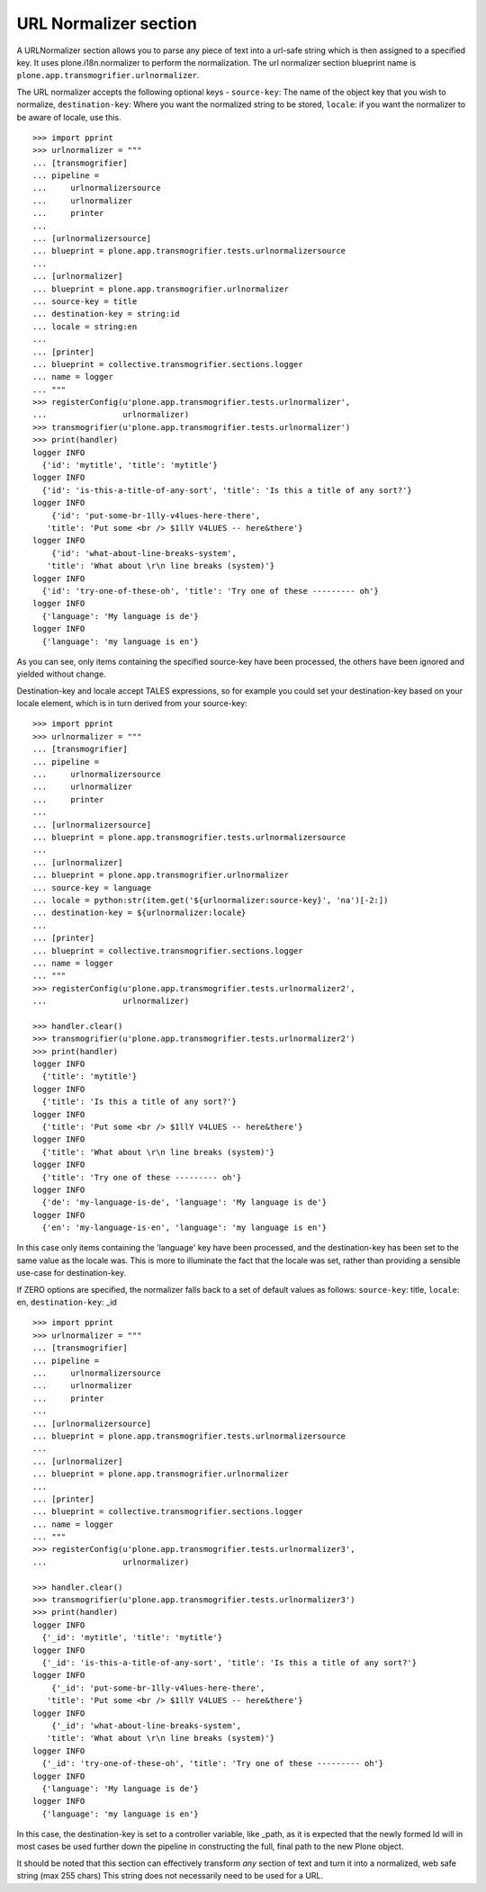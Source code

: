URL Normalizer section
----------------------

A URLNormalizer section allows you to parse any piece of text into a url-safe
string which is then assigned to a specified key. It uses plone.i18n.normalizer
to perform the normalization. The url normalizer section blueprint name is
``plone.app.transmogrifier.urlnormalizer``.

The URL normalizer accepts the following optional keys -
``source-key``: The name of the object key that you wish to normalize,
``destination-key``: Where you want the normalized string to be stored,
``locale``: if you want the normalizer to be aware of locale, use this.

::

    >>> import pprint
    >>> urlnormalizer = """
    ... [transmogrifier]
    ... pipeline =
    ...     urlnormalizersource
    ...     urlnormalizer
    ...     printer
    ...     
    ... [urlnormalizersource]
    ... blueprint = plone.app.transmogrifier.tests.urlnormalizersource
    ... 
    ... [urlnormalizer]
    ... blueprint = plone.app.transmogrifier.urlnormalizer
    ... source-key = title
    ... destination-key = string:id
    ... locale = string:en
    ... 
    ... [printer]
    ... blueprint = collective.transmogrifier.sections.logger
    ... name = logger
    ... """
    >>> registerConfig(u'plone.app.transmogrifier.tests.urlnormalizer',
    ...                urlnormalizer)
    >>> transmogrifier(u'plone.app.transmogrifier.tests.urlnormalizer')
    >>> print(handler)
    logger INFO
      {'id': 'mytitle', 'title': 'mytitle'}
    logger INFO
      {'id': 'is-this-a-title-of-any-sort', 'title': 'Is this a title of any sort?'}
    logger INFO
        {'id': 'put-some-br-1lly-v4lues-here-there',
       'title': 'Put some <br /> $1llY V4LUES -- here&there'}
    logger INFO
        {'id': 'what-about-line-breaks-system',
       'title': 'What about \r\n line breaks (system)'}
    logger INFO
      {'id': 'try-one-of-these-oh', 'title': 'Try one of these --------- oh'}
    logger INFO
      {'language': 'My language is de'}
    logger INFO
      {'language': 'my language is en'}

As you can see, only items containing the specified source-key have been
processed, the others have been ignored and yielded without change.

Destination-key and locale accept TALES expressions, so for example you could
set your destination-key based on your locale element, which is in turn derived
from your source-key:

::

    >>> import pprint
    >>> urlnormalizer = """
    ... [transmogrifier]
    ... pipeline =
    ...     urlnormalizersource
    ...     urlnormalizer
    ...     printer
    ...     
    ... [urlnormalizersource]
    ... blueprint = plone.app.transmogrifier.tests.urlnormalizersource
    ... 
    ... [urlnormalizer]
    ... blueprint = plone.app.transmogrifier.urlnormalizer
    ... source-key = language
    ... locale = python:str(item.get('${urlnormalizer:source-key}', 'na')[-2:])
    ... destination-key = ${urlnormalizer:locale}
    ... 
    ... [printer]
    ... blueprint = collective.transmogrifier.sections.logger
    ... name = logger
    ... """
    >>> registerConfig(u'plone.app.transmogrifier.tests.urlnormalizer2',
    ...                urlnormalizer)

    >>> handler.clear()
    >>> transmogrifier(u'plone.app.transmogrifier.tests.urlnormalizer2')
    >>> print(handler)
    logger INFO
      {'title': 'mytitle'}
    logger INFO
      {'title': 'Is this a title of any sort?'}
    logger INFO
      {'title': 'Put some <br /> $1llY V4LUES -- here&there'}
    logger INFO
      {'title': 'What about \r\n line breaks (system)'}
    logger INFO
      {'title': 'Try one of these --------- oh'}
    logger INFO
      {'de': 'my-language-is-de', 'language': 'My language is de'}
    logger INFO
      {'en': 'my-language-is-en', 'language': 'my language is en'}

In this case only items containing the 'language' key have been processed, and
the destination-key has been set to the same value as the locale was. This is
more to illuminate the fact that the locale was set, rather than providing a
sensible use-case for destination-key.

If ZERO options are specified, the normalizer falls back to a set of default
values as follows:
``source-key``: title,
``locale``: en,
``destination-key``: _id

::

    >>> import pprint
    >>> urlnormalizer = """
    ... [transmogrifier]
    ... pipeline =
    ...     urlnormalizersource
    ...     urlnormalizer
    ...     printer
    ...     
    ... [urlnormalizersource]
    ... blueprint = plone.app.transmogrifier.tests.urlnormalizersource
    ... 
    ... [urlnormalizer]
    ... blueprint = plone.app.transmogrifier.urlnormalizer
    ... 
    ... [printer]
    ... blueprint = collective.transmogrifier.sections.logger
    ... name = logger
    ... """
    >>> registerConfig(u'plone.app.transmogrifier.tests.urlnormalizer3',
    ...                urlnormalizer)

    >>> handler.clear()
    >>> transmogrifier(u'plone.app.transmogrifier.tests.urlnormalizer3')
    >>> print(handler)
    logger INFO
      {'_id': 'mytitle', 'title': 'mytitle'}
    logger INFO
      {'_id': 'is-this-a-title-of-any-sort', 'title': 'Is this a title of any sort?'}
    logger INFO
        {'_id': 'put-some-br-1lly-v4lues-here-there',
       'title': 'Put some <br /> $1llY V4LUES -- here&there'}
    logger INFO
        {'_id': 'what-about-line-breaks-system',
       'title': 'What about \r\n line breaks (system)'}
    logger INFO
      {'_id': 'try-one-of-these-oh', 'title': 'Try one of these --------- oh'}
    logger INFO
      {'language': 'My language is de'}
    logger INFO
      {'language': 'my language is en'}

In this case, the destination-key is set to a controller variable, like _path,
as it is expected that the newly formed Id will in most cases be used further
down the pipeline in constructing the full, final path to the new Plone object.

It should be noted that this section can effectively transform *any* section of
text and turn it into a normalized, web safe string (max 255 chars) This string
does not necessarily need to be used for a URL.
